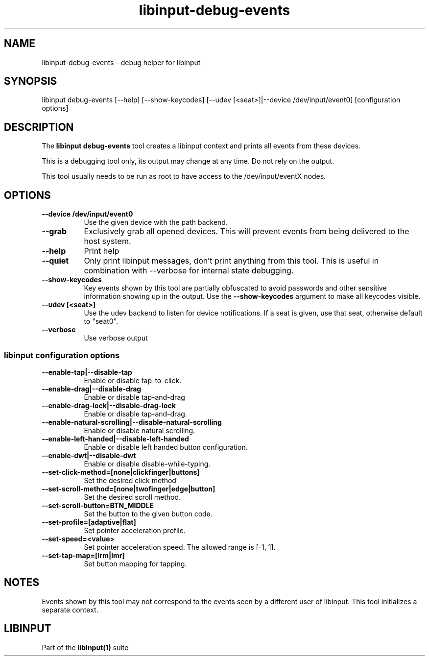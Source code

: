 .TH libinput-debug-events "1"
.SH NAME
libinput\-debug\-events \- debug helper for libinput
.SH SYNOPSIS
libinput debug\-events [\-\-help] [\-\-show\-keycodes] [\-\-udev [<seat>]|\-\-device /dev/input/event0] [configuration options]
.SH DESCRIPTION
.PP
The
.B "libinput debug\-events"
tool creates a libinput context and prints all events from these devices.
.PP
This is a debugging tool only, its output may change at any time. Do not
rely on the output.
.PP
This tool usually needs to be run as root to have access to the
/dev/input/eventX nodes.
.SH OPTIONS
.TP 8
.B \-\-device /dev/input/event0
Use the given device with the path backend.
.TP 8
.B \-\-grab
Exclusively grab all opened devices. This will prevent events from being
delivered to the host system.
.TP 8
.B \-\-help
Print help
.TP 8
.B \-\-quiet
Only print libinput messages, don't print anything from this tool. This is
useful in combination with --verbose for internal state debugging.
.TP 8
.B \-\-show\-keycodes
Key events shown by this tool are partially obfuscated to avoid passwords
and other sensitive information showing up in the output. Use the
.B \-\-show\-keycodes
argument to make all keycodes visible.
.TP 8
.B \-\-udev [<seat>]
Use the udev backend to listen for device notifications. If a seat is given,
use that seat, otherwise default to "seat0".
.TP 8
.B \-\-verbose
Use verbose output
.SS libinput configuration options
.TP 8
.B \-\-enable\-tap|\-\-disable\-tap
Enable or disable tap-to-click.
.TP 8
.B \-\-enable-drag|\-\-disable\-drag
Enable or disable tap-and-drag
.TP 8
.B \-\-enable\-drag-lock|\-\-disable\-drag\-lock
Enable or disable tap-and-drag.
.TP 8
.B \-\-enable\-natural\-scrolling|\-\-disable\-natural\-scrolling
Enable or disable natural scrolling.
.TP 8
.B \-\-enable\-left\-handed|\-\-disable\-left\-handed
Enable or disable left handed button configuration.
.TP 8
.B \-\-enable\-dwt|\-\-disable\-dwt
Enable or disable disable-while-typing.
.TP 8
.B \-\-set\-click\-method=[none|clickfinger|buttons]
Set the desired click method
.TP 8
.B \-\-set\-scroll\-method=[none|twofinger|edge|button]
Set the desired scroll method.
.TP 8
.B \-\-set\-scroll\-button=BTN_MIDDLE
Set the button to the given button code.
.TP 8
.B \-\-set\-profile=[adaptive|flat]
Set pointer acceleration profile.
.TP 8
.B \-\-set\-speed=<value>
Set pointer acceleration speed. The allowed range is [-1, 1].
.TP 8
.B \-\-set\-tap\-map=[lrm|lmr]
Set button mapping for tapping.
.SH NOTES
.PP
Events shown by this tool may not correspond to the events seen by a
different user of libinput. This tool initializes a separate context.
.SH LIBINPUT
Part of the
.B libinput(1)
suite
